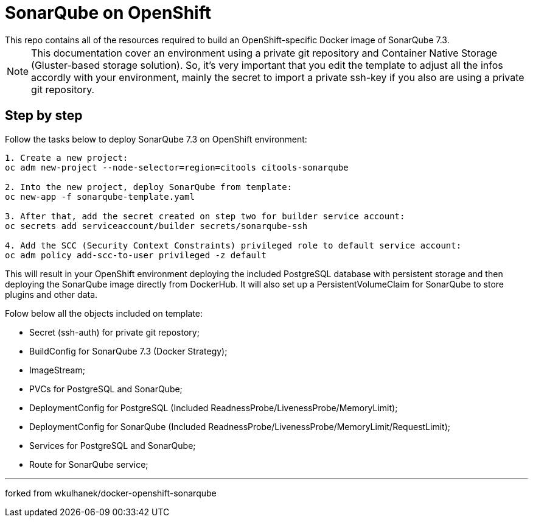 # SonarQube on OpenShift
This repo contains all of the resources required to build an OpenShift-specific Docker image of SonarQube 7.3.

NOTE: This documentation cover an environment using a private git repository and Container Native Storage (Gluster-based storage solution). So, it's very important that you edit the template to adjust all the infos accordly with your environment, mainly the secret to import a private ssh-key if you also are using a private git repository.

## Step by step
Follow the tasks below to deploy SonarQube 7.3 on OpenShift environment:

[source,bash]
----
1. Create a new project:
oc adm new-project --node-selector=region=citools citools-sonarqube

2. Into the new project, deploy SonarQube from template:
oc new-app -f sonarqube-template.yaml

3. After that, add the secret created on step two for builder service account:
oc secrets add serviceaccount/builder secrets/sonarqube-ssh

4. Add the SCC (Security Context Constraints) privileged role to default service account:
oc adm policy add-scc-to-user privileged -z default

----

This will result in your OpenShift environment deploying the included PostgreSQL database with persistent storage and then deploying the SonarQube image directly from DockerHub. It will also set up a PersistentVolumeClaim for SonarQube to store plugins and other data.

Folow below all the objects included on template:

- Secret (ssh-auth) for private git repostory;
- BuildConfig for SonarQube 7.3 (Docker Strategy);
- ImageStream;
- PVCs for PostgreSQL and SonarQube;
- DeploymentConfig for PostgreSQL (Included ReadnessProbe/LivenessProbe/MemoryLimit);
- DeploymentConfig for SonarQube (Included ReadnessProbe/LivenessProbe/MemoryLimit/RequestLimit);
- Services for PostgreSQL and SonarQube;
- Route for SonarQube service;

---
forked from wkulhanek/docker-openshift-sonarqube

